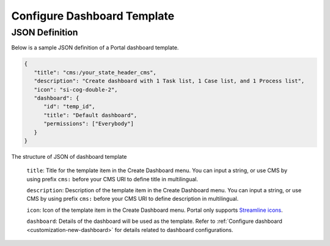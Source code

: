 .. _configure-new-dashboard-template:

Configure Dashboard Template
============================

JSON Definition
---------------

Below is a sample JSON definition of a Portal dashboard template.

.. code-block:: html

   {
      "title": "cms:/your_state_header_cms",
      "description": "Create dashboard with 1 Task list, 1 Case list, and 1 Process list",
      "icon": "si-cog-double-2",
      "dashboard": {
         "id": "temp_id",
         "title": "Default dashboard",
         "permissions": ["Everybody"]
      }
   }

..

The structure of JSON of dashboard template

   ``title``: Title for the template item in the Create Dashboard menu. You can
   input a string, or use CMS by using prefix ``cms:`` before your CMS URI to
   define title in multilingual.

   ``description``: Description of the template item in the Create Dashboard
   menu. You can input a string, or use CMS by using prefix ``cms:`` before your
   CMS URI to define description in multilingual.

   ``icon``: Icon of the template item in the Create Dashboard menu. Portal only
   supports `Streamline icons
   <https://dev.demo.ivyteam.io/demo-app/faces/view/html-dialog-demos$1/icons.xhtml>`_.

   ``dashboard``: Details of the dashboard will be used as the template. Refer
   to :ref:`Configure dashboard <customization-new-dashboard>` for details
   related to dashboard configurations.